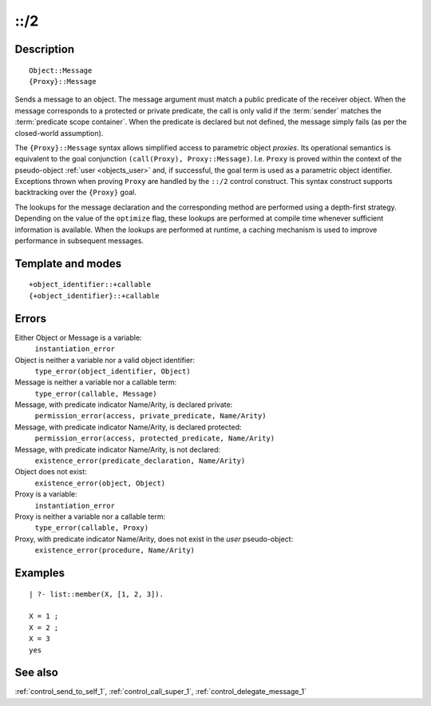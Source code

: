 
.. index:: ::/2
.. _control_send_to_object_2:

::/2
====

Description
-----------

::

   Object::Message
   {Proxy}::Message

Sends a message to an object. The message argument must match a public
predicate of the receiver object. When the message corresponds to a
protected or private predicate, the call is only valid if the
:term:`sender` matches the :term:`predicate scope container`. When the
predicate is declared but not defined, the message simply fails (as per
the closed-world assumption).

The ``{Proxy}::Message`` syntax allows simplified access to parametric
object *proxies*. Its operational semantics is equivalent to the goal
conjunction ``(call(Proxy), Proxy::Message)``. I.e. ``Proxy`` is proved
within the context of the pseudo-object :ref:`user <objects_user>` and,
if successful, the goal term is used as a parametric object identifier.
Exceptions thrown when proving ``Proxy`` are handled by the ``::/2``
control construct. This syntax construct supports backtracking over the
``{Proxy}`` goal.

The lookups for the message declaration and the corresponding method are
performed using a depth-first strategy. Depending on the value of the
``optimize`` flag, these lookups are performed at compile time whenever
sufficient information is available. When the lookups are performed at
runtime, a caching mechanism is used to improve performance in
subsequent messages.

Template and modes
------------------

::

   +object_identifier::+callable
   {+object_identifier}::+callable

Errors
------

Either Object or Message is a variable:
   ``instantiation_error``
Object is neither a variable nor a valid object identifier:
   ``type_error(object_identifier, Object)``
Message is neither a variable nor a callable term:
   ``type_error(callable, Message)``
Message, with predicate indicator Name/Arity, is declared private:
   ``permission_error(access, private_predicate, Name/Arity)``
Message, with predicate indicator Name/Arity, is declared protected:
   ``permission_error(access, protected_predicate, Name/Arity)``
Message, with predicate indicator Name/Arity, is not declared:
   ``existence_error(predicate_declaration, Name/Arity)``
Object does not exist:
   ``existence_error(object, Object)``

Proxy is a variable:
   ``instantiation_error``
Proxy is neither a variable nor a callable term:
   ``type_error(callable, Proxy)``
Proxy, with predicate indicator Name/Arity, does not exist in the *user* pseudo-object:
   ``existence_error(procedure, Name/Arity)``

Examples
--------

::

   | ?- list::member(X, [1, 2, 3]).

   X = 1 ;
   X = 2 ;
   X = 3
   yes

See also
--------

:ref:`control_send_to_self_1`,
:ref:`control_call_super_1`,
:ref:`control_delegate_message_1`
